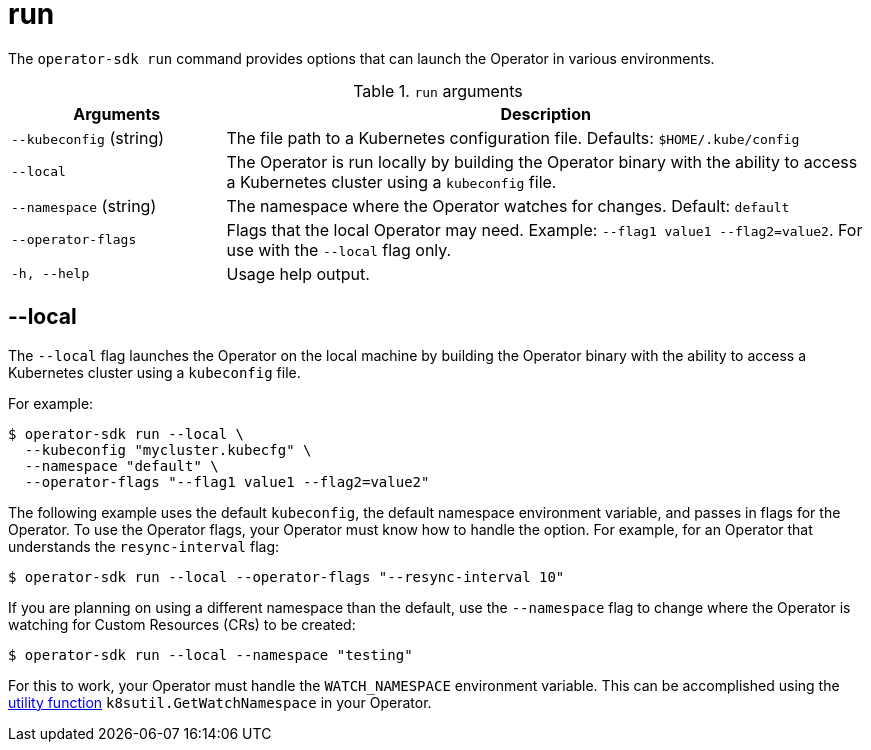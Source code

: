 // Module included in the following assemblies:
//
// * operators/operator_sdk/osdk-cli-reference.adoc

[id="osdk-cli-reference-run_{context}"]
= run

The `operator-sdk run` command provides options that can launch the Operator in
various environments.

.`run` arguments
[options="header",cols="1,3"]
|===
|Arguments |Description

|`--kubeconfig` (string)
|The file path to a Kubernetes configuration file. Defaults: `$HOME/.kube/config`

|`--local`
|The Operator is run locally by building the Operator binary
with the ability to access a Kubernetes cluster using a `kubeconfig` file.

|`--namespace` (string)
|The namespace where the Operator watches for changes. Default: `default`

|`--operator-flags`
|Flags that the local Operator may need. Example: `--flag1 value1 --flag2=value2`.
For use with the `--local` flag only.

|`-h, --help`
|Usage help output.
|===

[id="osdk-cli-reference-run-local_{context}"]
== --local

The `--local` flag launches the Operator on the local machine by building
the Operator binary with the ability to access a Kubernetes cluster using a
`kubeconfig` file.

For example:

[source,terminal]
----
$ operator-sdk run --local \
  --kubeconfig "mycluster.kubecfg" \
  --namespace "default" \
  --operator-flags "--flag1 value1 --flag2=value2"
----

The following example uses the default `kubeconfig`, the default namespace
environment variable, and passes in flags for the Operator. To use the Operator
flags, your Operator must know how to handle the option. For example, for an
Operator that understands the `resync-interval` flag:

[source,terminal]
----
$ operator-sdk run --local --operator-flags "--resync-interval 10"
----

If you are planning on using a different namespace than the default, use the
`--namespace` flag to change where the Operator is watching for Custom Resources
(CRs) to be created:

[source,terminal]
----
$ operator-sdk run --local --namespace "testing"
----

For this to work, your Operator must handle the `WATCH_NAMESPACE`
environment variable. This can be accomplished using the
link:https://github.com/operator-framework/operator-sdk/blob/89bf021063d18b6769bdc551ed08fc37027939d5/pkg/util/k8sutil/k8sutil.go#L140[utility function]
`k8sutil.GetWatchNamespace` in your Operator.

